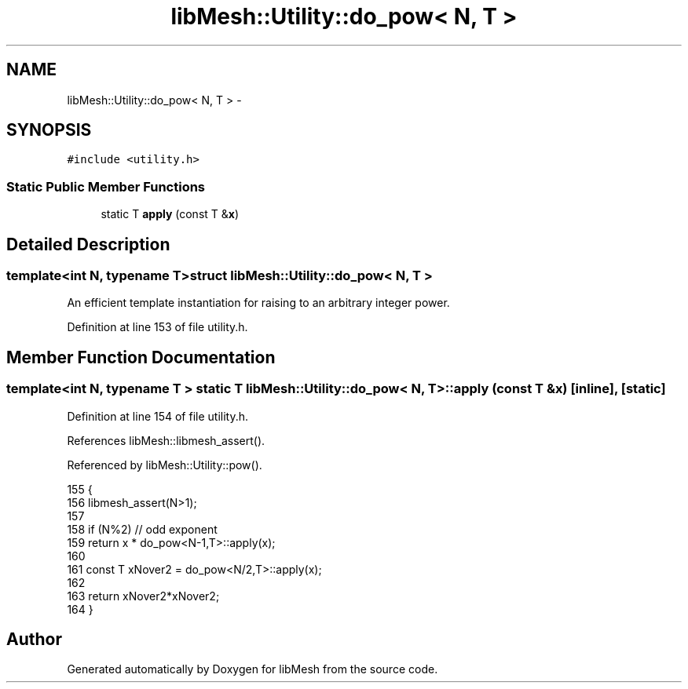 .TH "libMesh::Utility::do_pow< N, T >" 3 "Tue May 6 2014" "libMesh" \" -*- nroff -*-
.ad l
.nh
.SH NAME
libMesh::Utility::do_pow< N, T > \- 
.SH SYNOPSIS
.br
.PP
.PP
\fC#include <utility\&.h>\fP
.SS "Static Public Member Functions"

.in +1c
.ti -1c
.RI "static T \fBapply\fP (const T &\fBx\fP)"
.br
.in -1c
.SH "Detailed Description"
.PP 

.SS "template<int N, typename T>struct libMesh::Utility::do_pow< N, T >"
An efficient template instantiation for raising to an arbitrary integer power\&. 
.PP
Definition at line 153 of file utility\&.h\&.
.SH "Member Function Documentation"
.PP 
.SS "template<int N, typename T > static T \fBlibMesh::Utility::do_pow\fP< N, T >::apply (const T &x)\fC [inline]\fP, \fC [static]\fP"

.PP
Definition at line 154 of file utility\&.h\&.
.PP
References libMesh::libmesh_assert()\&.
.PP
Referenced by libMesh::Utility::pow()\&.
.PP
.nf
155   {
156     libmesh_assert(N>1);
157 
158     if (N%2) // odd exponent
159       return x * do_pow<N-1,T>::apply(x);
160 
161     const T xNover2 = do_pow<N/2,T>::apply(x);
162 
163     return xNover2*xNover2;
164   }
.fi


.SH "Author"
.PP 
Generated automatically by Doxygen for libMesh from the source code\&.
